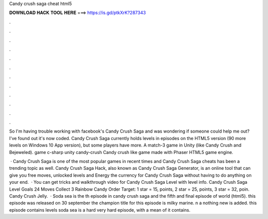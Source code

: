 Candy crush saga cheat html5



𝐃𝐎𝐖𝐍𝐋𝐎𝐀𝐃 𝐇𝐀𝐂𝐊 𝐓𝐎𝐎𝐋 𝐇𝐄𝐑𝐄 ===> https://is.gd/ptkXrK?287343



.



.



.



.



.



.



.



.



.



.



.



.

So I'm having trouble working with facebook's Candy Crush Saga and was wondering if someone could help me out? I've found out it's now coded. Candy Crush Saga currently holds levels in episodes on the HTML5 version (90 more levels on Windows 10 App version), but some players have more. A match-3 game in Unity (like Candy Crush and Bejeweled). game c-sharp unity candy-crush Candy crush like game made with Phaser HTML5 game engine.

 · Candy Crush Saga is one of the most popular games in recent times and Candy Crush Saga cheats has been a trending topic as well. Candy Crush Saga Hack, also known as Candy Crush Saga Generator, is an online tool that can give you free moves, unlocked levels and Energy the currency for Candy Crush Saga without having to do anything on your end.  · You can get tricks and walkthrough video for Candy Crush Saga Level with level info. Candy Crush Saga Level Goals 24 Moves Collect 3 Rainbow Candy Order Target: 1 star = 15, points, 2 star = 25, points, 3 star = 32, poin. Candy Crush Jelly.  · Soda sea is the th episode in candy crush saga and the fifth and final episode of world (html5). this episode was released on 30 september the champion title for this episode is milky marine. n a nothing new is added. this episode contains levels soda sea is a hard very hard episode, with a mean of it contains.
